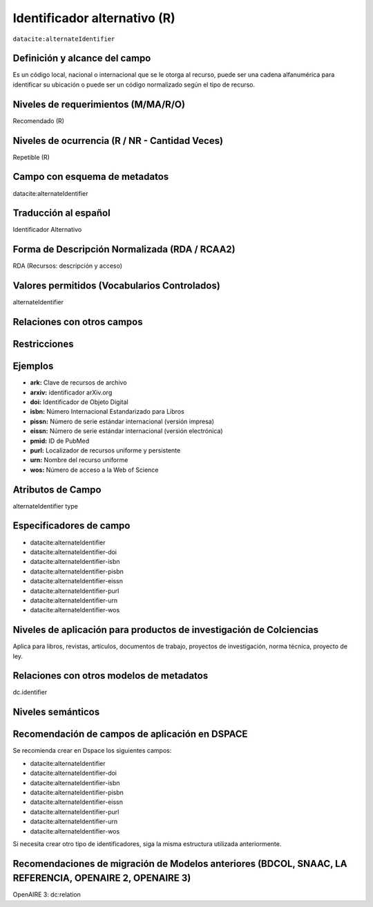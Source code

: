 .. _dci:alternativeIdentifier:

Identificador alternativo (R)
=============================

``datacite:alternateIdentifier``

Definición y alcance del campo
------------------------------
Es un código local, nacional o internacional que se le otorga al recurso, puede ser una cadena alfanumérica para identificar su ubicación o puede ser un código normalizado según el tipo de recurso. 

Niveles de requerimientos (M/MA/R/O)
------------------------------------
Recomendado (R)

Niveles de ocurrencia (R / NR -  Cantidad Veces)
------------------------------------------------
Repetible (R)

Campo con esquema de metadatos
------------------------------
datacite:alternateIdentifier

Traducción al español
---------------------
Identificador Alternativo

Forma de Descripción Normalizada (RDA / RCAA2)
----------------------------------------------
RDA (Recursos: descripción y acceso)

Valores permitidos (Vocabularios Controlados)
---------------------------------------------
alternateIdentifier

Relaciones con otros campos
---------------------------

Restricciones
-------------

Ejemplos
--------
- **ark:** Clave de recursos de archivo
- **arxiv:** identificador arXiv.org
- **doi:** Identificador de Objeto Digital
- **isbn:** Número Internacional Estandarizado para Libros 
- **pissn:** Número de serie estándar internacional (versión impresa)
- **eissn:** Número de serie estándar internacional (versión electrónica)
- **pmid:** ID de PubMed
- **purl:** Localizador de recursos uniforme y persistente
- **urn:** Nombre del recurso uniforme
- **wos:** Número de acceso a la Web of Science

.. code-block:: xml
   :linenos:

   <datacite:alternateIdentifiers>
      <datacite:alternateIdentifier alternateIdentifierType="URL">http://someUrl</datacite:alternateIdentifier>
   </datacite:alternateIdentifiers>

.. _DataCite MetadataKernel: http://schema.datacite.org/meta/kernel-4.1/

Atributos de Campo
------------------
alternateIdentifier type

Especificadores de campo
------------------------

- datacite:alternateIdentifier
- datacite:alternateIdentifier-doi
- datacite:alternateIdentifier-isbn
- datacite:alternateIdentifier-pisbn
- datacite:alternateIdentifier-eissn
- datacite:alternateIdentifier-purl
- datacite:alternateIdentifier-urn
- datacite:alternateIdentifier-wos

Niveles de aplicación para productos de investigación de Colciencias
--------------------------------------------------------------------
Aplica para libros, revistas, artículos, documentos de trabajo, proyectos de investigación, norma técnica, proyecto de ley.

Relaciones con otros modelos de metadatos
-----------------------------------------
dc.identifier

Niveles semánticos
------------------

Recomendación de campos de aplicación en DSPACE
-----------------------------------------------

Se recomienda crear en Dspace los siguientes campos:

- datacite:alternateIdentifier
- datacite:alternateIdentifier-doi
- datacite:alternateIdentifier-isbn
- datacite:alternateIdentifier-pisbn
- datacite:alternateIdentifier-eissn
- datacite:alternateIdentifier-purl
- datacite:alternateIdentifier-urn
- datacite:alternateIdentifier-wos

Si necesita crear otro tipo de identificadores, siga la misma estructura utilizada anteriormente. 


Recomendaciones de migración de Modelos anteriores (BDCOL, SNAAC, LA REFERENCIA, OPENAIRE 2, OPENAIRE 3)
--------------------------------------------------------------------------------------------------------
OpenAIRE 3: dc:relation
